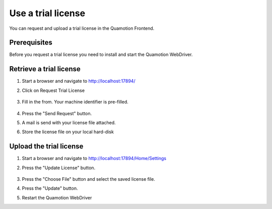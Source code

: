 Use a trial license
=======================
You can request and upload a trial license in the Quamotion Frontend. 

Prerequisites
""""""""""""""
Before you request a trial license you need to install and start the Quamotion WebDriver.

Retrieve a trial license
""""""""""""""""""""""""

1. Start a browser and navigate to http://localhost:17894/
2. Click on Request Trial License

    .. image:: TrialLicense.png
        :width: 100%

3. Fill in the from. Your machine identifier is pre-filled.

    .. image:: TrialLicenseForm.png
        :width: 100%

4. Press the "Send Request" button.
5. A mail is send with your license file attached.
6. Store the license file on your local hard-disk

Upload the trial license
""""""""""""""""""""""""
1. Start a browser and navigate to http://localhost:17894/Home/Settings
2. Press the "Update License" button.

    .. image:: UpdateLicense.png
        :width: 100%

3. Press the "Choose File" button and select the saved license file.
4. Press the "Update" button.
5. Restart the Quamotion WebDriver